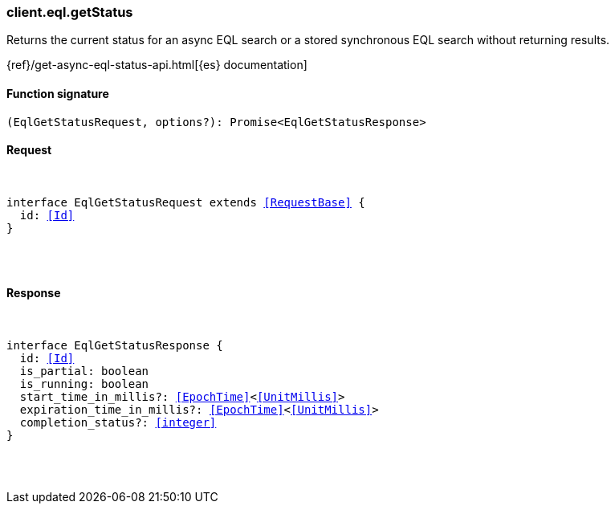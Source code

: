 [[reference-eql-get_status]]

////////
===========================================================================================================================
||                                                                                                                       ||
||                                                                                                                       ||
||                                                                                                                       ||
||        ██████╗ ███████╗ █████╗ ██████╗ ███╗   ███╗███████╗                                                            ||
||        ██╔══██╗██╔════╝██╔══██╗██╔══██╗████╗ ████║██╔════╝                                                            ||
||        ██████╔╝█████╗  ███████║██║  ██║██╔████╔██║█████╗                                                              ||
||        ██╔══██╗██╔══╝  ██╔══██║██║  ██║██║╚██╔╝██║██╔══╝                                                              ||
||        ██║  ██║███████╗██║  ██║██████╔╝██║ ╚═╝ ██║███████╗                                                            ||
||        ╚═╝  ╚═╝╚══════╝╚═╝  ╚═╝╚═════╝ ╚═╝     ╚═╝╚══════╝                                                            ||
||                                                                                                                       ||
||                                                                                                                       ||
||    This file is autogenerated, DO NOT send pull requests that changes this file directly.                             ||
||    You should update the script that does the generation, which can be found in:                                      ||
||    https://github.com/elastic/elastic-client-generator-js                                                             ||
||                                                                                                                       ||
||    You can run the script with the following command:                                                                 ||
||       npm run elasticsearch -- --version <version>                                                                    ||
||                                                                                                                       ||
||                                                                                                                       ||
||                                                                                                                       ||
===========================================================================================================================
////////

[discrete]
[[client.eql.getStatus]]
=== client.eql.getStatus

Returns the current status for an async EQL search or a stored synchronous EQL search without returning results.

{ref}/get-async-eql-status-api.html[{es} documentation]

[discrete]
==== Function signature

[source,ts]
----
(EqlGetStatusRequest, options?): Promise<EqlGetStatusResponse>
----

[discrete]
==== Request

[pass]
++++
<pre>
++++
interface EqlGetStatusRequest extends <<RequestBase>> {
  id: <<Id>>
}

[pass]
++++
</pre>
++++
[discrete]
==== Response

[pass]
++++
<pre>
++++
interface EqlGetStatusResponse {
  id: <<Id>>
  is_partial: boolean
  is_running: boolean
  start_time_in_millis?: <<EpochTime>><<<UnitMillis>>>
  expiration_time_in_millis?: <<EpochTime>><<<UnitMillis>>>
  completion_status?: <<integer>>
}

[pass]
++++
</pre>
++++
